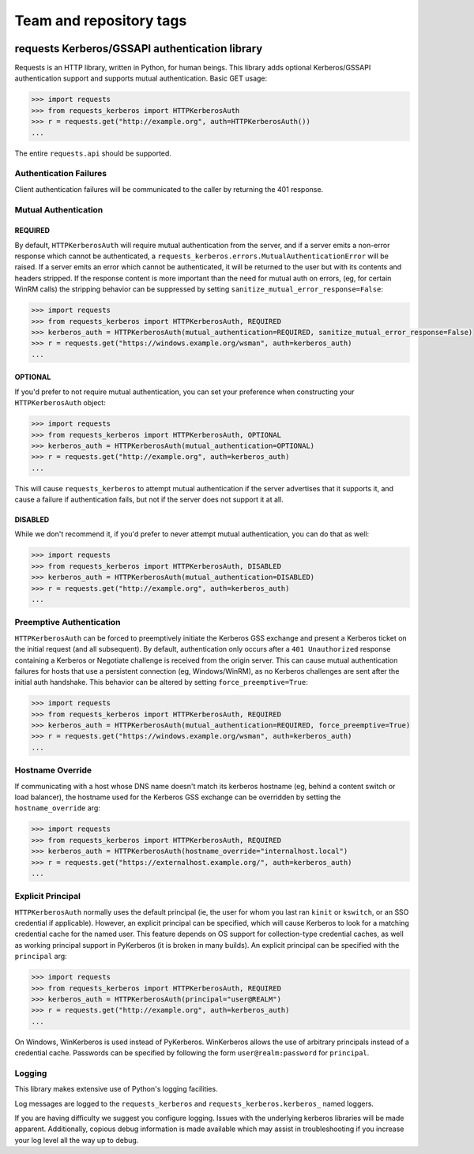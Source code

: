 ========================
Team and repository tags
========================

.. image:: http://governance.openstack.org/badges/deb-python-requests-kerberos.svg
    :target: http://governance.openstack.org/reference/tags/index.html

.. Change things from this point on

requests Kerberos/GSSAPI authentication library
===============================================

Requests is an HTTP library, written in Python, for human beings. This library
adds optional Kerberos/GSSAPI authentication support and supports mutual
authentication. Basic GET usage:


.. code-block:: python

    >>> import requests
    >>> from requests_kerberos import HTTPKerberosAuth
    >>> r = requests.get("http://example.org", auth=HTTPKerberosAuth())
    ...

The entire ``requests.api`` should be supported.

Authentication Failures
-----------------------

Client authentication failures will be communicated to the caller by returning
the 401 response.

Mutual Authentication
---------------------

REQUIRED
^^^^^^^^

By default, ``HTTPKerberosAuth`` will require mutual authentication from the
server, and if a server emits a non-error response which cannot be
authenticated, a ``requests_kerberos.errors.MutualAuthenticationError`` will
be raised. If a server emits an error which cannot be authenticated, it will
be returned to the user but with its contents and headers stripped. If the
response content is more important than the need for mutual auth on errors,
(eg, for certain WinRM calls) the stripping behavior can be suppressed by
setting ``sanitize_mutual_error_response=False``:

.. code-block:: python

    >>> import requests
    >>> from requests_kerberos import HTTPKerberosAuth, REQUIRED
    >>> kerberos_auth = HTTPKerberosAuth(mutual_authentication=REQUIRED, sanitize_mutual_error_response=False)
    >>> r = requests.get("https://windows.example.org/wsman", auth=kerberos_auth)
    ...


OPTIONAL
^^^^^^^^

If you'd prefer to not require mutual authentication, you can set your
preference when constructing your ``HTTPKerberosAuth`` object:

.. code-block:: python

    >>> import requests
    >>> from requests_kerberos import HTTPKerberosAuth, OPTIONAL
    >>> kerberos_auth = HTTPKerberosAuth(mutual_authentication=OPTIONAL)
    >>> r = requests.get("http://example.org", auth=kerberos_auth)
    ...

This will cause ``requests_kerberos`` to attempt mutual authentication if the
server advertises that it supports it, and cause a failure if authentication
fails, but not if the server does not support it at all.

DISABLED
^^^^^^^^

While we don't recommend it, if you'd prefer to never attempt mutual
authentication, you can do that as well:

.. code-block:: python

    >>> import requests
    >>> from requests_kerberos import HTTPKerberosAuth, DISABLED
    >>> kerberos_auth = HTTPKerberosAuth(mutual_authentication=DISABLED)
    >>> r = requests.get("http://example.org", auth=kerberos_auth)
    ...

Preemptive Authentication
-------------------------

``HTTPKerberosAuth`` can be forced to preemptively initiate the Kerberos
GSS exchange and present a Kerberos ticket on the initial request (and all
subsequent). By default, authentication only occurs after a
``401 Unauthorized`` response containing a Kerberos or Negotiate challenge
is received from the origin server. This can cause mutual authentication
failures for hosts that use a persistent connection (eg, Windows/WinRM), as
no Kerberos challenges are sent after the initial auth handshake. This
behavior can be altered by setting  ``force_preemptive=True``:

.. code-block:: python
    
    >>> import requests
    >>> from requests_kerberos import HTTPKerberosAuth, REQUIRED
    >>> kerberos_auth = HTTPKerberosAuth(mutual_authentication=REQUIRED, force_preemptive=True)
    >>> r = requests.get("https://windows.example.org/wsman", auth=kerberos_auth)
    ...

Hostname Override
-----------------

If communicating with a host whose DNS name doesn't match its
kerberos hostname (eg, behind a content switch or load balancer),
the hostname used for the Kerberos GSS exchange can be overridden by
setting the ``hostname_override`` arg:

.. code-block:: python

    >>> import requests
    >>> from requests_kerberos import HTTPKerberosAuth, REQUIRED
    >>> kerberos_auth = HTTPKerberosAuth(hostname_override="internalhost.local")
    >>> r = requests.get("https://externalhost.example.org/", auth=kerberos_auth)
    ...

Explicit Principal
------------------

``HTTPKerberosAuth`` normally uses the default principal (ie, the user for
whom you last ran ``kinit`` or ``kswitch``, or an SSO credential if
applicable). However, an explicit principal can be specified, which will
cause Kerberos to look for a matching credential cache for the named user.
This feature depends on OS support for collection-type credential caches,
as well as working principal support in PyKerberos (it is broken in many
builds). An explicit principal can be specified with the ``principal`` arg:

.. code-block:: python

    >>> import requests
    >>> from requests_kerberos import HTTPKerberosAuth, REQUIRED
    >>> kerberos_auth = HTTPKerberosAuth(principal="user@REALM")
    >>> r = requests.get("http://example.org", auth=kerberos_auth)
    ...

On Windows, WinKerberos is used instead of PyKerberos. WinKerberos allows the
use of arbitrary principals instead of a credential cache. Passwords can be
specified by following the form ``user@realm:password`` for ``principal``.

Logging
-------

This library makes extensive use of Python's logging facilities.

Log messages are logged to the ``requests_kerberos`` and
``requests_kerberos.kerberos_`` named loggers.

If you are having difficulty we suggest you configure logging. Issues with the
underlying kerberos libraries will be made apparent. Additionally, copious debug
information is made available which may assist in troubleshooting if you
increase your log level all the way up to debug.
